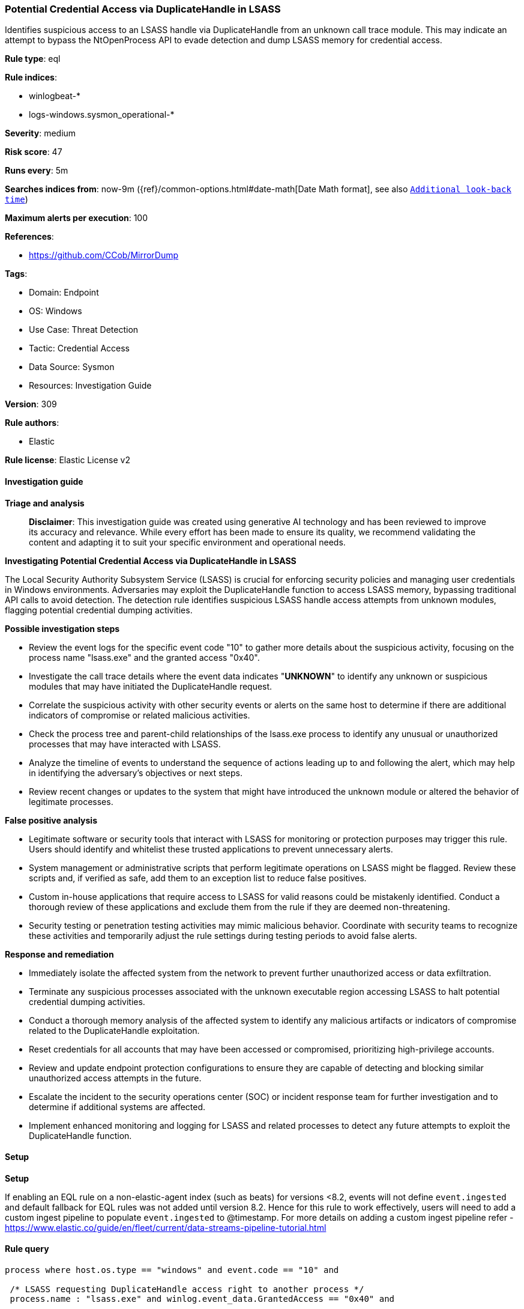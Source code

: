 [[prebuilt-rule-8-14-21-potential-credential-access-via-duplicatehandle-in-lsass]]
=== Potential Credential Access via DuplicateHandle in LSASS

Identifies suspicious access to an LSASS handle via DuplicateHandle from an unknown call trace module. This may indicate an attempt to bypass the NtOpenProcess API to evade detection and dump LSASS memory for credential access.

*Rule type*: eql

*Rule indices*: 

* winlogbeat-*
* logs-windows.sysmon_operational-*

*Severity*: medium

*Risk score*: 47

*Runs every*: 5m

*Searches indices from*: now-9m ({ref}/common-options.html#date-math[Date Math format], see also <<rule-schedule, `Additional look-back time`>>)

*Maximum alerts per execution*: 100

*References*: 

* https://github.com/CCob/MirrorDump

*Tags*: 

* Domain: Endpoint
* OS: Windows
* Use Case: Threat Detection
* Tactic: Credential Access
* Data Source: Sysmon
* Resources: Investigation Guide

*Version*: 309

*Rule authors*: 

* Elastic

*Rule license*: Elastic License v2


==== Investigation guide



*Triage and analysis*


> **Disclaimer**:
> This investigation guide was created using generative AI technology and has been reviewed to improve its accuracy and relevance. While every effort has been made to ensure its quality, we recommend validating the content and adapting it to suit your specific environment and operational needs.


*Investigating Potential Credential Access via DuplicateHandle in LSASS*


The Local Security Authority Subsystem Service (LSASS) is crucial for enforcing security policies and managing user credentials in Windows environments. Adversaries may exploit the DuplicateHandle function to access LSASS memory, bypassing traditional API calls to avoid detection. The detection rule identifies suspicious LSASS handle access attempts from unknown modules, flagging potential credential dumping activities.


*Possible investigation steps*


- Review the event logs for the specific event code "10" to gather more details about the suspicious activity, focusing on the process name "lsass.exe" and the granted access "0x40".
- Investigate the call trace details where the event data indicates "*UNKNOWN*" to identify any unknown or suspicious modules that may have initiated the DuplicateHandle request.
- Correlate the suspicious activity with other security events or alerts on the same host to determine if there are additional indicators of compromise or related malicious activities.
- Check the process tree and parent-child relationships of the lsass.exe process to identify any unusual or unauthorized processes that may have interacted with LSASS.
- Analyze the timeline of events to understand the sequence of actions leading up to and following the alert, which may help in identifying the adversary's objectives or next steps.
- Review recent changes or updates to the system that might have introduced the unknown module or altered the behavior of legitimate processes.


*False positive analysis*


- Legitimate software or security tools that interact with LSASS for monitoring or protection purposes may trigger this rule. Users should identify and whitelist these trusted applications to prevent unnecessary alerts.
- System management or administrative scripts that perform legitimate operations on LSASS might be flagged. Review these scripts and, if verified as safe, add them to an exception list to reduce false positives.
- Custom in-house applications that require access to LSASS for valid reasons could be mistakenly identified. Conduct a thorough review of these applications and exclude them from the rule if they are deemed non-threatening.
- Security testing or penetration testing activities may mimic malicious behavior. Coordinate with security teams to recognize these activities and temporarily adjust the rule settings during testing periods to avoid false alerts.


*Response and remediation*


- Immediately isolate the affected system from the network to prevent further unauthorized access or data exfiltration.
- Terminate any suspicious processes associated with the unknown executable region accessing LSASS to halt potential credential dumping activities.
- Conduct a thorough memory analysis of the affected system to identify any malicious artifacts or indicators of compromise related to the DuplicateHandle exploitation.
- Reset credentials for all accounts that may have been accessed or compromised, prioritizing high-privilege accounts.
- Review and update endpoint protection configurations to ensure they are capable of detecting and blocking similar unauthorized access attempts in the future.
- Escalate the incident to the security operations center (SOC) or incident response team for further investigation and to determine if additional systems are affected.
- Implement enhanced monitoring and logging for LSASS and related processes to detect any future attempts to exploit the DuplicateHandle function.

==== Setup



*Setup*


If enabling an EQL rule on a non-elastic-agent index (such as beats) for versions <8.2,
events will not define `event.ingested` and default fallback for EQL rules was not added until version 8.2.
Hence for this rule to work effectively, users will need to add a custom ingest pipeline to populate
`event.ingested` to @timestamp.
For more details on adding a custom ingest pipeline refer - https://www.elastic.co/guide/en/fleet/current/data-streams-pipeline-tutorial.html


==== Rule query


[source, js]
----------------------------------
process where host.os.type == "windows" and event.code == "10" and

 /* LSASS requesting DuplicateHandle access right to another process */
 process.name : "lsass.exe" and winlog.event_data.GrantedAccess == "0x40" and

 /* call is coming from an unknown executable region */
 winlog.event_data.CallTrace : "*UNKNOWN*"

----------------------------------

*Framework*: MITRE ATT&CK^TM^

* Tactic:
** Name: Credential Access
** ID: TA0006
** Reference URL: https://attack.mitre.org/tactics/TA0006/
* Technique:
** Name: OS Credential Dumping
** ID: T1003
** Reference URL: https://attack.mitre.org/techniques/T1003/
* Sub-technique:
** Name: LSASS Memory
** ID: T1003.001
** Reference URL: https://attack.mitre.org/techniques/T1003/001/

